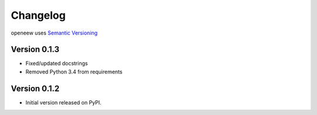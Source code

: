 =========
Changelog
=========

openeew uses `Semantic Versioning <http://semver.org/>`_

Version 0.1.3
=============
- Fixed/updated docstrings
- Removed Python 3.4 from requirements

Version 0.1.2
=============

- Initial version released on PyPI.
